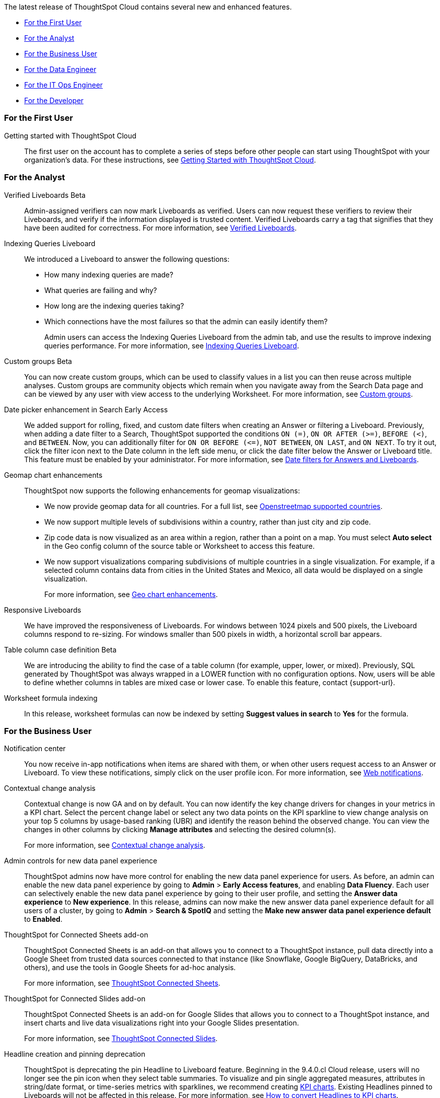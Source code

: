 The latest release of ThoughtSpot Cloud contains several new and enhanced features.

* <<9-4-0-cl-first,For the First User>>
* <<9-4-0-cl-analyst,For the Analyst>>
* <<9-4-0-cl-business-user,For the Business User>>
* <<9-4-0-cl-data-engineer,For the Data Engineer>>
* <<9-4-0-cl-it-ops-engineer,For the IT Ops Engineer>>
* <<9-4-0-cl-developer,For the Developer>>

[#9-4-0-cl-first]
=== For the First User

Getting started with ThoughtSpot Cloud::
The first user on the account has to complete a series of steps before other people can start using ThoughtSpot with your organization's data.
For these instructions, see xref:ts-cloud-getting-started.adoc[Getting Started with ThoughtSpot Cloud].

[#9-4-0-cl-analyst]
=== For the Analyst

Verified Liveboards [.badge.badge-beta-relnotes]#Beta#:: Admin-assigned verifiers can now mark Liveboards as verified. Users can now request these verifiers to review their Liveboards, and verify if the information displayed is trusted content. Verified Liveboards carry a tag that signifies that they have been audited for correctness. For more information, see xref:liveboard-verify.adoc[Verified Liveboards].

Indexing Queries Liveboard:: We introduced a Liveboard to answer the following questions: +

* How many indexing queries are made?
* What queries are failing and why?
* How long are the indexing queries taking?
* Which connections have the most failures so that the admin can easily identify them?
+
Admin users can access the Indexing Queries Liveboard from the admin tab, and use the results to improve indexing queries performance. For more information, see xref:indexing-queries-liveboard.adoc[Indexing Queries Liveboard].

Custom groups [.badge.badge-beta-relnotes]#Beta#:: You can now create custom groups, which can be used to classify values in a list you can then reuse across multiple analyses. Custom groups are community objects which remain when you navigate away from the Search Data page and can be viewed by any user with view access to the underlying Worksheet. For more information, see xref:custom-groups.adoc[Custom groups].

Date picker enhancement in Search [.badge.badge-early-access-relnotes]#Early Access#:: We added support for rolling, fixed, and custom date filters when creating an Answer or filtering a Liveboard. Previously, when adding a date filter to a Search, ThoughtSpot supported the conditions `ON (=)`, `ON OR AFTER (>=)`, `BEFORE (<)`, and `BETWEEN`. Now, you can additionally filter for `ON OR BEFORE (\<=)`, `NOT BETWEEN`, `ON LAST`, and `ON NEXT`. To try it out, click the filter icon next to the Date column in the left side menu, or click the date filter below the Answer or Liveboard title. This feature must be enabled by your administrator. For more information, see
xref:date-filter.adoc[Date filters for Answers and Liveboards].


Geomap chart enhancements:: ThoughtSpot now supports the following enhancements for geomap visualizations:

* We now provide geomap data for all countries. For a full list, see link:https://wiki.openstreetmap.org/wiki/List_of_territory_based_projects[Openstreetmap supported countries].
* We now support multiple levels of subdivisions within a country, rather than just city and zip code.
* Zip code data is now visualized as an area within a region, rather than a point on a map. You must select *Auto select* in the Geo config column of the source table or Worksheet to access this feature.
* We now support visualizations comparing subdivisions of multiple countries in a single visualization. For example, if a selected column contains data from cities in the United States and Mexico, all data would be displayed on a single visualization.
+
For more information, see
xref:chart-geo.adoc#enhancement[Geo chart enhancements].

Responsive Liveboards:: We have improved the responsiveness of Liveboards. For windows between 1024 pixels and 500 pixels, the Liveboard columns respond to re-sizing. For windows smaller than 500 pixels in width, a horizontal scroll bar appears.

Table column case definition [.badge.badge-beta-relnotes]#Beta#::
We are introducing the ability to find the case of a table column (for example, upper, lower, or mixed). Previously, SQL generated by ThoughtSpot was always wrapped in a LOWER function with no configuration options. Now, users will be able to define whether columns in tables are mixed case or lower case. To enable this feature, contact {support-url}.

Worksheet formula indexing::
In this release, worksheet formulas can now be indexed by setting *Suggest values in search* to *Yes* for the formula.

[#9-4-0-cl-business-user]
=== For the Business User

Notification center:: You now receive in-app notifications when items are shared with them, or when other users request access to an Answer or Liveboard. To view these notifications, simply click on the user profile icon. For more information, see xref:web-notifications.adoc[Web notifications].

Contextual change analysis:: Contextual change is now GA and on by default. You can now identify the key change drivers for changes in your metrics in a KPI chart. Select the percent change label or select any two data points on the KPI sparkline to view change analysis on your top 5 columns by usage-based ranking (UBR) and identify the reason behind the observed change. You can view the changes in other columns by clicking *Manage attributes* and selecting the desired column(s).
+
For more information, see
xref:spotiq-change.adoc#change-analysis-contextual[Contextual change analysis].

Admin controls for new data panel experience::
ThoughtSpot admins now have more control for enabling the new data panel experience for users. As before, an admin can enable the new data panel experience by going to *Admin* > *Early Access features*, and enabling *Data Fluency*. Each user can selectively enable the new data panel experience by going to their user profile, and setting the *Answer data experience* to *New experience*. In this release, admins can now make the new answer data panel experience default for all users of a cluster, by going to *Admin* > *Search & SpotIQ* and setting the *Make new answer data panel experience default* to *Enabled*.

ThoughtSpot for Connected Sheets add-on:: ThoughtSpot Connected Sheets is an add-on that allows you to connect to a ThoughtSpot instance, pull data directly into a Google Sheet from trusted data sources connected to that instance (like Snowflake, Google BigQuery, DataBricks, and others), and use the tools in Google Sheets for ad-hoc analysis.
+
For more information, see
xref:thoughtspot-sheets.adoc#sheets-connected[ThoughtSpot Connected Sheets].

ThoughtSpot for Connected Slides add-on:: ThoughtSpot Connected Sheets is an add-on for Google Slides that allows you to connect to a ThoughtSpot instance, and insert charts and live data visualizations right into your Google Slides presentation.
+
For more information, see
xref:thoughtspot-sheets.adoc#slides-connected[ThoughtSpot Connected Slides].

Headline creation and pinning deprecation:: ThoughtSpot is deprecating the pin Headline to Liveboard feature. Beginning in the 9.4.0.cl Cloud release, users will no longer see the pin icon when they select table summaries. To visualize and pin single aggregated measures, attributes in string/date format, or time-series metrics with sparklines, we recommend creating xref:chart-kpi.adoc[KPI charts]. Existing Headlines pinned to Liveboards will not be affected in this release. For more information, see
link:https://community.thoughtspot.com/s/article/How-to-convert-Headlines-to-KPI-charts[How to convert Headlines to KPI charts].

Liveboard tabs in Mobile:: We now display Liveboard tabs in the ThoughtSpot Mobile app. To create a Liveboard tab, you must access ThoughtSpot in a browser.

Show onboarding for new users following the share link:: When users are invited to ThoughtSpot via a Share link, they can now click the *Keep exploring* button to be directed to onboarding.

Natural language search improvements::
We made the following changes to the natural language search feature:

* Redesigned search results page. Filtering facets are now in the left panel.
* You can now interact with the Answers created by natural language search, including sorting values and drilling down.
* Title and descriptions are now pre-populated when you save an AI Answer.


[#9-4-0-cl-data-engineer]
=== For the Data Engineer

Connections:: You can now create connections from ThoughtSpot to the following connections:

* xref:connections-amazon-aurora-mysql.adoc[Amazon Aurora for MySQL]
* xref:connections-amazon-aurora-postgresql.adoc[Amazon Aurora for PostgreSQL]
* xref:connections-amazon-rds-mysql.adoc[Amazon RDS for MySQL]
* xref:connections-amazon-rds-postgresql.adoc[Amazon RDS for PostgreSQL]

Connection error messaging improvements:: If you run into an error while creating a connection, you can now click *View details* to see error details and add a comment for your administrator.



[#9-4-0-cl-it-ops-engineer]
=== For the IT/Ops Engineer

New London cloud region for AWS:: ThoughtSpot Cloud now supports the London region when you connect using AWS. See xref:ts-cloud-requirements-support.adoc[ThoughtSpot Cloud requirements and support].

[#9-4-0-cl-developer]
=== For the Developer

ThoughtSpot Everywhere:: For information about the new features and enhancements introduced in this release, refer to https://developers.thoughtspot.com/docs/?pageid=whats-new[ThoughtSpot Developer Documentation^].
